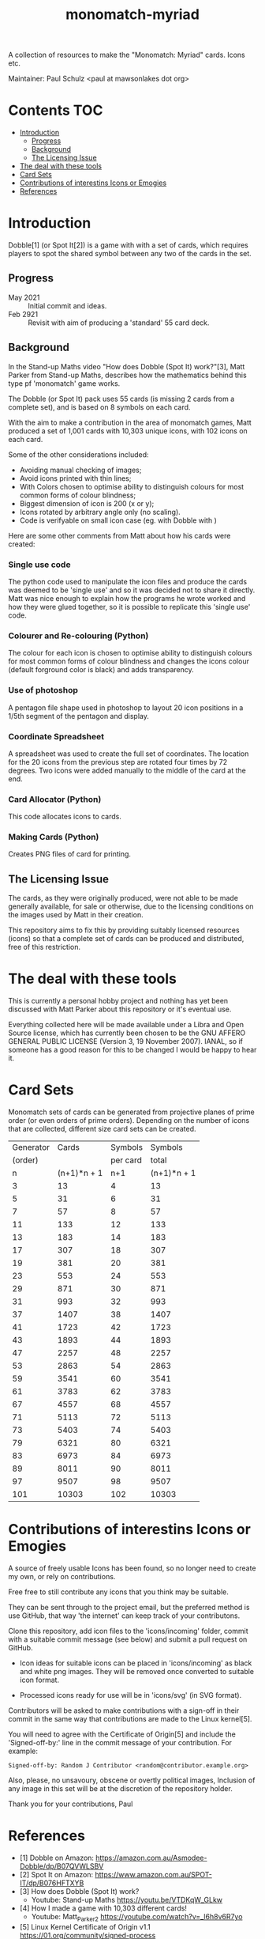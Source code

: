 #+TITLE: monomatch-myriad 

A collection of resources to make the "Monomatch: Myriad" cards. Icons etc.

Maintainer: Paul Schulz <paul at mawsonlakes dot org>

* Contents :TOC:
- [[#introduction][Introduction]]
  - [[#progress][Progress]]
  - [[#background][Background]]
  - [[#the-licensing-issue][The Licensing Issue]]
- [[#the-deal-with-these-tools][The deal with these tools]]
- [[#card-sets][Card Sets]]
- [[#contributions-of-interestins-icons-or-emogies][Contributions of interestins Icons or Emogies]]
- [[#references][References]]

* Introduction

Dobble[1] (or Spot It[2]) is a game with with a set of cards, which requires players to spot
the shared symbol between any two of the cards in the set.

** Progress
- May 2021 :: Initial commit and ideas.
- Feb 2921 :: Revisit with aim of producing a 'standard' 55 card deck.
    
** Background
In the Stand-up Maths video "How does Dobble (Spot It) work?"[3], Matt Parker
from Stand-up Maths, describes how the mathematics behind this type pf
'monomatch' game works.

The Dobble (or Spot It) pack uses 55 cards (is missing 2 cards from a
complete set), and is based on 8 symbols on each card.

With the aim to make a contribution in the area of monomatch games, Matt
produced a set of 1,001 cards with 10,303 unique icons, with 102 icons on each
card.

Some of the other considerations included:
- Avoiding manual checking of images;
- Avoid icons printed with thin lines;
- With Colors chosen to optimise ability to distinguish colours for most common
  forms of colour blindness;
- Biggest dimension of icon is 200 (x or y);
- Icons rotated by arbitrary angle only (no scaling).
- Code is verifyable on small icon case (eg. with Dobble with )

Here are some other comments from Matt about how his cards were created:

*** Single use code
The python code used to manipulate the icon files and produce the cards was
deemed to be 'single use' and so it was decided not to share it directly. Matt
was nice enough to explain how the programs he wrote worked and how they were
glued together, so it is possible to replicate this 'single use' code.

*** Colourer and Re-colouring (Python)
The colour for each icon is chosen to optimise ability to distinguish colours
for most common forms of colour blindness and changes the icons colour (default
forground color is black) and adds transparency.

*** Use of photoshop
A pentagon file shape used in photoshop to layout 20 icon positions in a 1/5th
segment of the pentagon and display. 

*** Coordinate Spreadsheet
A spreadsheet was used to create the full set of coordinates. The location for
the 20 icons from the previous step are rotated four times by 72 degrees. Two
icons were added manually to the middle of the card at the end.

*** Card Allocator (Python)
This code allocates icons to cards.

*** Making Cards (Python)
Creates PNG files of card for printing.

** The Licensing Issue

The cards, as they were originally produced, were not able to be made generally
available, for sale or otherwise, due to the licensing conditions on the images
used by Matt in their creation.

This repository aims to fix this by providing suitably licensed resources
(icons) so that a complete set of cards can be produced and distributed, free of
this restriction.

* The deal with these tools
This is currently a personal hobby project and nothing has yet been discussed
with Matt Parker about this repository or it's eventual use.

Everything collected here will be made available under a Libra and Open Source
license, which has currently been chosen to be the GNU AFFERO GENERAL PUBLIC
LICENSE (Version 3, 19 November 2007). IANAL, so if someone has a good reason
for this to be changed I would be happy to hear it.

* Card Sets
Monomatch sets of cards can be generated from projective planes of prime order
(or even orders of prime orders). Depending on the number of icons that are
collected, different size card sets can be created.

|-----------+-------------+----------+-------------|
| Generator |       Cards |  Symbols |     Symbols |
|   (order) |             | per card |       total |
|-----------+-------------+----------+-------------|
|         n | (n+1)*n + 1 |      n+1 | (n+1)*n + 1 |
|-----------+-------------+----------+-------------|
|         3 |          13 |        4 |          13 |
|         5 |          31 |        6 |          31 |
|         7 |          57 |        8 |          57 |
|        11 |         133 |       12 |         133 |
|        13 |         183 |       14 |         183 |
|        17 |         307 |       18 |         307 |
|        19 |         381 |       20 |         381 |
|        23 |         553 |       24 |         553 |
|        29 |         871 |       30 |         871 |
|        31 |         993 |       32 |         993 |
|        37 |        1407 |       38 |        1407 |
|        41 |        1723 |       42 |        1723 |
|        43 |        1893 |       44 |        1893 |
|        47 |        2257 |       48 |        2257 |
|        53 |        2863 |       54 |        2863 |
|        59 |        3541 |       60 |        3541 |
|        61 |        3783 |       62 |        3783 |
|        67 |        4557 |       68 |        4557 |
|        71 |        5113 |       72 |        5113 |
|        73 |        5403 |       74 |        5403 |
|        79 |        6321 |       80 |        6321 |
|        83 |        6973 |       84 |        6973 |
|        89 |        8011 |       90 |        8011 |
|        97 |        9507 |       98 |        9507 |
|       101 |       10303 |      102 |       10303 |
|-----------+-------------+----------+-------------|
#+TBLFM: $2=$1 * $1 + $1 +1::$3=$1 + 1::$4=$1 * $1 + $1 + 1

* Contributions of interestins Icons or Emogies
A source of freely usable Icons has been found, so no longer need to create my
own, or rely on contributions. 

Free free to still contribute any icons that you think may be suitable. 

They can be sent through to the project email, but the preferred method is use
GitHub, that way 'the internet' can keep track of your contributons.

Clone this repository, add icon files to the 'icons/incoming' folder, commit
with a suitable commit message (see below) and submit a pull request on GitHub.

- Icon ideas for suitable icons can be placed in 'icons/incoming' as black and
  white png images. They will be removed once converted to suitable icon format.

- Processed icons ready for use will be in 'icons/svg' (in SVG format).

Contributors will be asked to make contributions with a sign-off in their commit
in the same way that contributions are made to the Linux kernel[5].

You will need to agree with the Certificate of Origin[5] and include the
'Signed-off-by:' line in the commit message of your contribution. For example:
#+begin_src 
Signed-off-by: Random J Contributor <random@contributor.example.org>
#+end_src 

Also, please, no unsavoury, obscene or overtly political images, Inclusion of
any image in this set will be at the discretion of the repository holder. 

Thank you for your contributions, Paul

* References
- [1] Dobble on Amazon: https://amazon.com.au/Asmodee-Dobble/dp/B07QVWLSBV
- [2] Spot It on Amazon: https://www.amazon.com.au/SPOT-IT/dp/B076HFTXYB
- [3] How does Dobble (Spot It) work?
  - Youtube: Stand-up Maths  https://youtu.be/VTDKqW_GLkw
- [4] How I made a game with 10,303 different cards!
  - Youtube: Matt_Parker_2 https://youtube.com/watch?v=_l6h8v6R7yo
- [5] Linux Kernel Certificate of Origin v1.1
  https://01.org/community/signed-process
